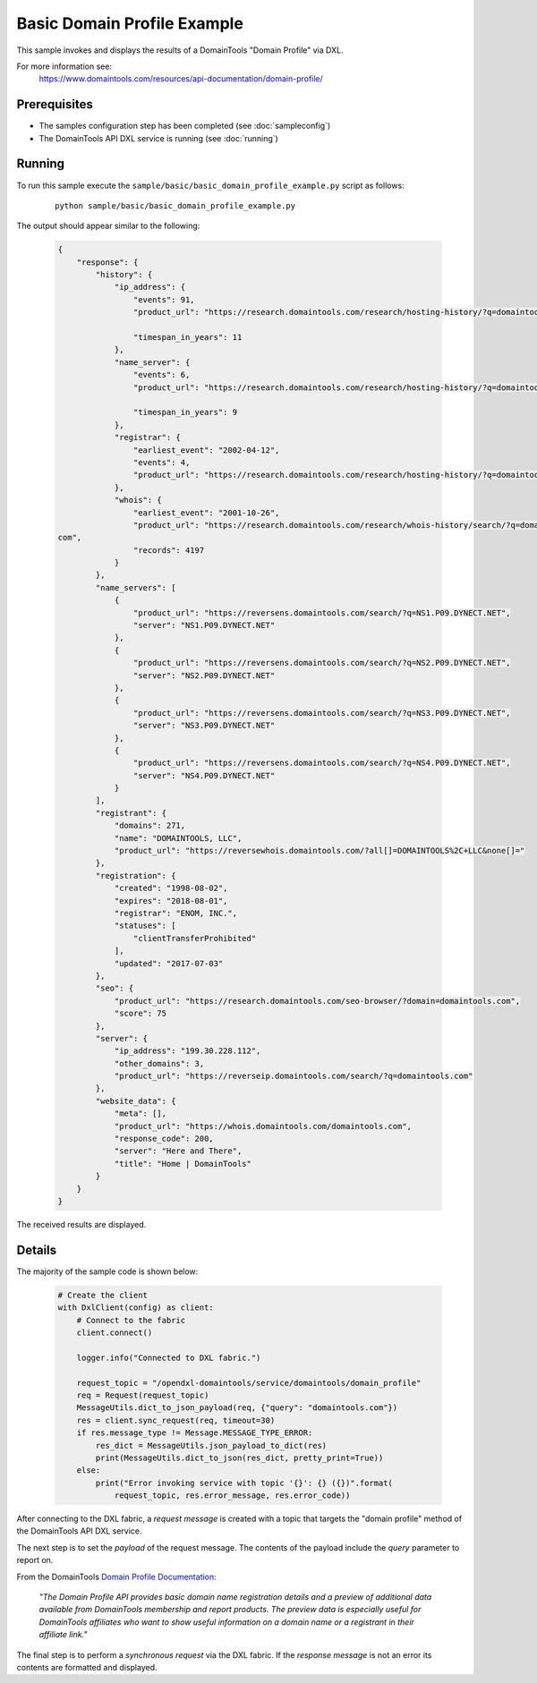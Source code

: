 Basic Domain Profile Example
============================

This sample invokes and displays the results of a DomainTools "Domain Profile" via DXL.

For more information see:
    https://www.domaintools.com/resources/api-documentation/domain-profile/

Prerequisites
*************
* The samples configuration step has been completed (see :doc:`sampleconfig`)
* The DomainTools API DXL service is running (see :doc:`running`)

Running
*******

To run this sample execute the ``sample/basic/basic_domain_profile_example.py`` script as follows:

     .. parsed-literal::

        python sample/basic/basic_domain_profile_example.py

The output should appear similar to the following:

    .. code-block:: python

        {
            "response": {
                "history": {
                    "ip_address": {
                        "events": 91,
                        "product_url": "https://research.domaintools.com/research/hosting-history/?q=domaintools.com",

                        "timespan_in_years": 11
                    },
                    "name_server": {
                        "events": 6,
                        "product_url": "https://research.domaintools.com/research/hosting-history/?q=domaintools.com",

                        "timespan_in_years": 9
                    },
                    "registrar": {
                        "earliest_event": "2002-04-12",
                        "events": 4,
                        "product_url": "https://research.domaintools.com/research/hosting-history/?q=domaintools.com"
                    },
                    "whois": {
                        "earliest_event": "2001-10-26",
                        "product_url": "https://research.domaintools.com/research/whois-history/search/?q=domaintools.
        com",
                        "records": 4197
                    }
                },
                "name_servers": [
                    {
                        "product_url": "https://reversens.domaintools.com/search/?q=NS1.P09.DYNECT.NET",
                        "server": "NS1.P09.DYNECT.NET"
                    },
                    {
                        "product_url": "https://reversens.domaintools.com/search/?q=NS2.P09.DYNECT.NET",
                        "server": "NS2.P09.DYNECT.NET"
                    },
                    {
                        "product_url": "https://reversens.domaintools.com/search/?q=NS3.P09.DYNECT.NET",
                        "server": "NS3.P09.DYNECT.NET"
                    },
                    {
                        "product_url": "https://reversens.domaintools.com/search/?q=NS4.P09.DYNECT.NET",
                        "server": "NS4.P09.DYNECT.NET"
                    }
                ],
                "registrant": {
                    "domains": 271,
                    "name": "DOMAINTOOLS, LLC",
                    "product_url": "https://reversewhois.domaintools.com/?all[]=DOMAINTOOLS%2C+LLC&none[]="
                },
                "registration": {
                    "created": "1998-08-02",
                    "expires": "2018-08-01",
                    "registrar": "ENOM, INC.",
                    "statuses": [
                        "clientTransferProhibited"
                    ],
                    "updated": "2017-07-03"
                },
                "seo": {
                    "product_url": "https://research.domaintools.com/seo-browser/?domain=domaintools.com",
                    "score": 75
                },
                "server": {
                    "ip_address": "199.30.228.112",
                    "other_domains": 3,
                    "product_url": "https://reverseip.domaintools.com/search/?q=domaintools.com"
                },
                "website_data": {
                    "meta": [],
                    "product_url": "https://whois.domaintools.com/domaintools.com",
                    "response_code": 200,
                    "server": "Here and There",
                    "title": "Home | DomainTools"
                }
            }
        }

The received results are displayed.

Details
*******

The majority of the sample code is shown below:

    .. code-block:: python

        # Create the client
        with DxlClient(config) as client:
            # Connect to the fabric
            client.connect()

            logger.info("Connected to DXL fabric.")

            request_topic = "/opendxl-domaintools/service/domaintools/domain_profile"
            req = Request(request_topic)
            MessageUtils.dict_to_json_payload(req, {"query": "domaintools.com"})
            res = client.sync_request(req, timeout=30)
            if res.message_type != Message.MESSAGE_TYPE_ERROR:
                res_dict = MessageUtils.json_payload_to_dict(res)
                print(MessageUtils.dict_to_json(res_dict, pretty_print=True))
            else:
                print("Error invoking service with topic '{}': {} ({})".format(
                    request_topic, res.error_message, res.error_code))

After connecting to the DXL fabric, a `request message` is created with a topic that targets the "domain profile" method
of the DomainTools API DXL service.

The next step is to set the `payload` of the request message. The contents of the payload include the `query` parameter
to report on.

From the DomainTools `Domain Profile Documentation <https://www.domaintools.com/resources/api-documentation/domain-profile/>`_:

    `"The Domain Profile API provides basic domain name registration details and a preview of additional data available from DomainTools
    membership and report products. The preview data is especially useful for DomainTools affiliates who want to show useful information
    on a domain name or a registrant in their affiliate link."`

The final step is to perform a `synchronous request` via the DXL fabric. If the `response message` is not an error
its contents are formatted and displayed.
